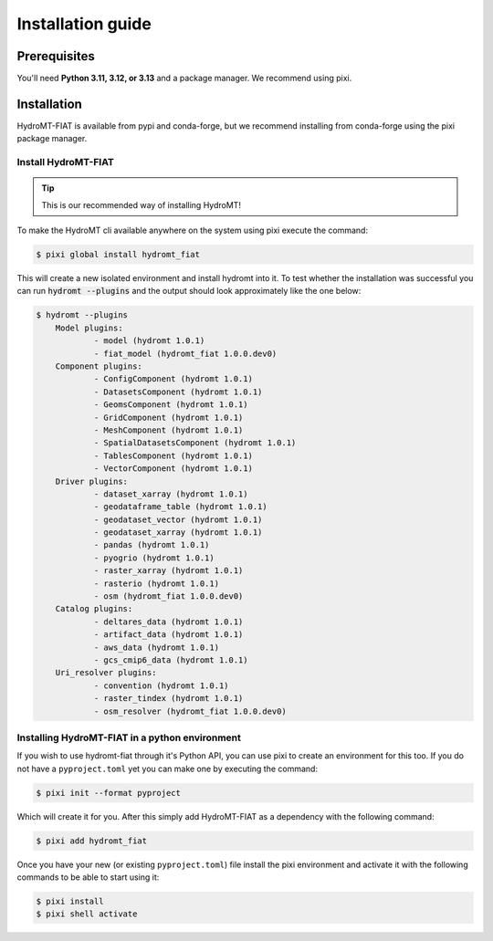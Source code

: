 .. _install_guide:

==================
Installation guide
==================

Prerequisites
=============

You'll need **Python 3.11, 3.12, or 3.13** and a package manager.
We recommend using pixi.

Installation
============

HydroMT-FIAT is available from pypi and conda-forge,
but we recommend installing from conda-forge using the pixi package manager.

Install HydroMT-FIAT
------------------------------------
.. Tip::

    This is our recommended way of installing HydroMT!

To make the HydroMT cli available anywhere on the system using pixi execute the command:

.. code-block:: console

    $ pixi global install hydromt_fiat

This will create a new isolated environment and install hydromt into it.
To test whether the installation was successful you can run :code:`hydromt --plugins` and the output should look approximately like the one below:

.. code-block:: shell

    $ hydromt --plugins
        Model plugins:
                - model (hydromt 1.0.1)
                - fiat_model (hydromt_fiat 1.0.0.dev0)
        Component plugins:
                - ConfigComponent (hydromt 1.0.1)
                - DatasetsComponent (hydromt 1.0.1)
                - GeomsComponent (hydromt 1.0.1)
                - GridComponent (hydromt 1.0.1)
                - MeshComponent (hydromt 1.0.1)
                - SpatialDatasetsComponent (hydromt 1.0.1)
                - TablesComponent (hydromt 1.0.1)
                - VectorComponent (hydromt 1.0.1)
        Driver plugins:
                - dataset_xarray (hydromt 1.0.1)
                - geodataframe_table (hydromt 1.0.1)
                - geodataset_vector (hydromt 1.0.1)
                - geodataset_xarray (hydromt 1.0.1)
                - pandas (hydromt 1.0.1)
                - pyogrio (hydromt 1.0.1)
                - raster_xarray (hydromt 1.0.1)
                - rasterio (hydromt 1.0.1)
                - osm (hydromt_fiat 1.0.0.dev0)
        Catalog plugins:
                - deltares_data (hydromt 1.0.1)
                - artifact_data (hydromt 1.0.1)
                - aws_data (hydromt 1.0.1)
                - gcs_cmip6_data (hydromt 1.0.1)
        Uri_resolver plugins:
                - convention (hydromt 1.0.1)
                - raster_tindex (hydromt 1.0.1)
                - osm_resolver (hydromt_fiat 1.0.0.dev0)

Installing HydroMT-FIAT in a python environment
-----------------------------------------------

If you wish to use hydromt-fiat through it's Python API, you can use pixi to create an environment for this too.
If you do not have a ``pyproject.toml`` yet you can make one by executing the command:

.. code-block:: shell

    $ pixi init --format pyproject

Which will create it for you.
After this simply add HydroMT-FIAT as a dependency with the following command:

.. code-block:: shell

    $ pixi add hydromt_fiat

Once you have your new (or existing ``pyproject.toml``) file install the pixi
environment and activate it with the following commands to be able to start using it:

.. code-block:: shell

    $ pixi install
    $ pixi shell activate
